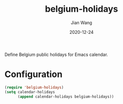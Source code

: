 # -*- coding: utf-8; -*-
#+TITLE: belgium-holidays
#+AUTHOR: Jian Wang
#+DATE: 2020-12-24

Define Belgium public holidays for Emacs calendar.

* Configuration
#+begin_src emacs-lisp
  (require 'belgium-holidays)
  (setq calendar-holidays
        (append calendar-holidays belgium-holidays))
#+end_src